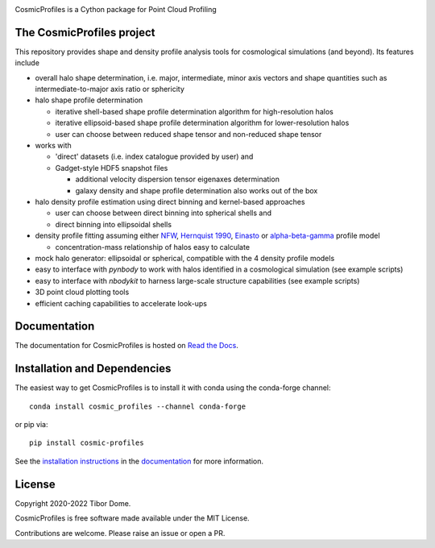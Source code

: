 |Logo|

CosmicProfiles is a Cython package for Point Cloud Profiling

|Build Status| |Platforms|

The CosmicProfiles project
****************************

This repository provides shape and density profile analysis tools for cosmological simulations (and beyond). Its features include

- overall halo shape determination, i.e. major, intermediate, minor axis vectors and shape quantities such as intermediate-to-major axis ratio or sphericity
- halo shape profile determination

  - iterative shell-based shape profile determination algorithm for high-resolution halos
  - iterative ellipsoid-based shape profile determination algorithm for lower-resolution halos
  - user can choose between reduced shape tensor and non-reduced shape tensor
- works with

  - 'direct' datasets (i.e. index catalogue provided by user) and
  - Gadget-style HDF5 snapshot files
  
    - additional velocity dispersion tensor eigenaxes determination
    - galaxy density and shape profile determination also works out of the box
- halo density profile estimation using direct binning and kernel-based approaches

  - user can choose between direct binning into spherical shells and
  - direct binning into ellipsoidal shells
  
- density profile fitting assuming either `NFW <https://ui.adsabs.harvard.edu/abs/1997ApJ...490..493N/abstract>`_, `Hernquist 1990 <https://ui.adsabs.harvard.edu/abs/1990ApJ...356..359H/abstract>`_, `Einasto <https://ui.adsabs.harvard.edu/abs/1965TrAlm...5...87E/abstract>`_ or `alpha-beta-gamma <https://arxiv.org/abs/1107.5582>`_ profile model

  - concentration-mass relationship of halos easy to calculate
- mock halo generator: ellipsoidal or spherical, compatible with the 4 density profile models
- easy to interface with `pynbody` to work with halos identified in a cosmological simulation (see example scripts)
- easy to interface with `nbodykit` to harness large-scale structure capabilities (see example scripts)
- 3D point cloud plotting tools
- efficient caching capabilities to accelerate look-ups

Documentation
****************************

|Documentation Status|

The documentation for CosmicProfiles is hosted on `Read the Docs
<https://cosmic-profiles.readthedocs.io/en/latest/>`__.

Installation and Dependencies
******************************

|PyPI| |Name| |Downloads| |Version|

The easiest way to get CosmicProfiles is to install it with conda using the
conda-forge channel::

    conda install cosmic_profiles --channel conda-forge
    
or pip via::

   pip install cosmic-profiles

See the `installation
instructions <https://cosmic-profiles.readthedocs.io/en/latest/support.html>`_ in the
`documentation <https://cosmic-profiles.readthedocs.io/en/latest/>`__ for more information.

License
****************************

|License|

Copyright 2020-2022 Tibor Dome.

CosmicProfiles is free software made available under the MIT License.

Contributions are welcome. Please raise an issue or open a PR.


.. |PyPI| image:: https://badge.fury.io/py/cosmic_profiles.svg
   :target: https://badge.fury.io/py/cosmic_profiles
.. |Logo| image:: https://cosmic-profiles.readthedocs.io/en/latest/_images/CProfiles.png
   :target: https://github.com/tibordome/cosmic_profiles
   :width: 400
.. |Documentation Status| image:: https://readthedocs.org/projects/cosmic-profiles/badge/?version=latest
   :target: https://cosmic-profiles.readthedocs.io/en/latest/?badge=latest
.. |Build status| image:: https://app.travis-ci.com/tibordome/cosmic_profiles.svg?branch=master
   :target: https://app.travis-ci.com/tibordome/cosmic_profiles
.. |Name| image:: https://img.shields.io/badge/recipe-cosmic_profiles-green.svg
   :target: https://anaconda.org/conda-forge/cosmic_profiles
.. |Downloads| image:: https://img.shields.io/conda/dn/conda-forge/cosmic_profiles.svg
   :target: https://anaconda.org/conda-forge/cosmic_profiles
.. |Version| image:: https://img.shields.io/conda/vn/conda-forge/cosmic_profiles.svg
   :target: https://anaconda.org/conda-forge/cosmic_profiles
.. |Platforms| image:: https://img.shields.io/conda/pn/conda-forge/cosmic_profiles.svg
   :target: https://anaconda.org/conda-forge/cosmic_profiles
.. |License| image:: https://anaconda.org/conda-forge/cosmic_profiles/badges/license.svg
   :target: https://anaconda.org/conda-forge/cosmic_profiles
